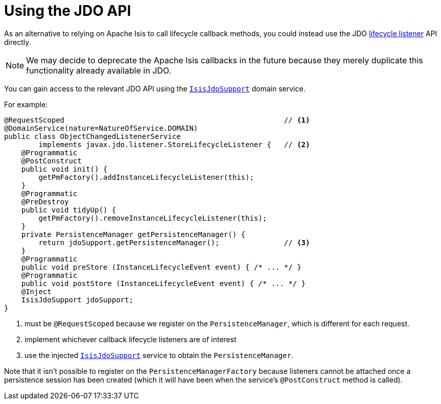 [[jdo-api]]
= Using the JDO API
:Notice: Licensed to the Apache Software Foundation (ASF) under one or more contributor license agreements. See the NOTICE file distributed with this work for additional information regarding copyright ownership. The ASF licenses this file to you under the Apache License, Version 2.0 (the "License"); you may not use this file except in compliance with the License. You may obtain a copy of the License at. http://www.apache.org/licenses/LICENSE-2.0 . Unless required by applicable law or agreed to in writing, software distributed under the License is distributed on an "AS IS" BASIS, WITHOUT WARRANTIES OR  CONDITIONS OF ANY KIND, either express or implied. See the License for the specific language governing permissions and limitations under the License.



As an alternative to relying on Apache Isis to call lifecycle callback methods, you could instead use the JDO link:http://www.datanucleus.org/products/datanucleus/jdo/lifecycle_callbacks.html[lifecycle listener] API directly.

[NOTE]
====
We may decide to deprecate the Apache Isis callbacks in the future because they merely duplicate this functionality already available in JDO.
====

You can gain access to the relevant JDO API using the xref:refguide:applib-svc:persistence-layer-api/IsisJdoSupport.adoc[`IsisJdoSupport`] domain service.

For example:

[source,java]
----
@RequestScoped                                                   // <1>
@DomainService(nature=NatureOfService.DOMAIN)
public class ObjectChangedListenerService
        implements javax.jdo.listener.StoreLifecycleListener {   // <2>
    @Programmatic
    @PostConstruct
    public void init() {
        getPmFactory().addInstanceLifecycleListener(this);
    }
    @Programmatic
    @PreDestroy
    public void tidyUp() {
        getPmFactory().removeInstanceLifecycleListener(this);
    }
    private PersistenceManager getPersistenceManager() {
        return jdoSupport.getPersistenceManager();               // <3>
    }
    @Programmatic
    public void preStore (InstanceLifecycleEvent event) { /* ... */ }
    @Programmatic
    public void postStore (InstanceLifecycleEvent event) { /* ... */ }
    @Inject
    IsisJdoSupport jdoSupport;
}
----
<1> must be `@RequestScoped` because we register on the `PersistenceManager`, which is different for each request.
<2> implement whichever callback lifecycle listeners are of interest
<3> use the injected xref:refguide:applib-svc:persistence-layer-api/IsisJdoSupport.adoc[`IsisJdoSupport`] service to obtain the `PersistenceManager`.

Note that it isn't possible to register on the `PersistenceManagerFactory` because listeners cannot be attached once a persistence session has been created (which it will have been when the service's `@PostConstruct` method is called).


